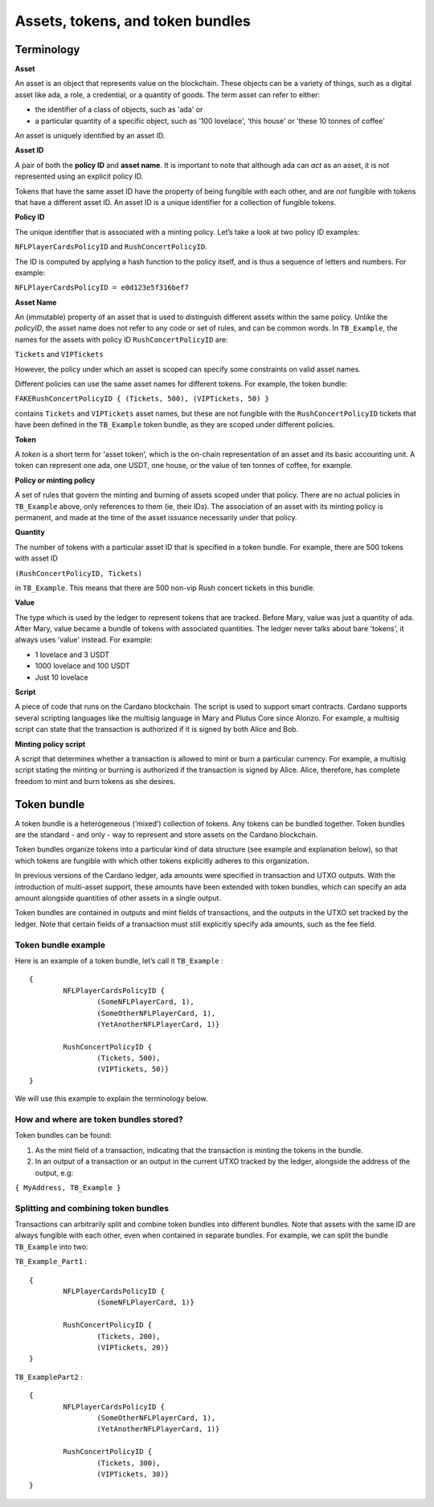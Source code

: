 Assets, tokens, and token bundles
=============

Terminology
####################

**Asset**

An asset is an object that represents value on the blockchain. These objects can be a variety of things, such as a digital asset like ada, a role, a credential, or a quantity of goods. The term asset can refer to either:

* the identifier of a class of objects, such as 'ada' or
* a particular quantity of a specific object, such as '100 lovelace', 'this house' or 'these 10 tonnes of coffee'

An asset is uniquely identified by an asset ID.

**Asset ID**

A pair of both the **policy ID** and **asset name**. It is important to note that although ada can *act* as an asset, it is not represented using an explicit policy ID. 

Tokens that have the same asset ID have the property of being fungible with each other, and are *not* fungible with tokens that have a different asset ID. An asset ID is a unique identifier for a collection of fungible tokens.

**Policy ID**

The unique identifier that is associated with a minting policy. Let’s take a look at two policy ID examples:

``NFLPlayerCardsPolicyID`` and ``RushConcertPolicyID``.

The ID is computed by applying a hash function to the policy itself, and is thus a sequence of letters and numbers. For example:

``NFLPlayerCardsPolicyID = e0d123e5f316bef7``

**Asset Name**

An (immutable) property of an asset that is used to distinguish different assets within the same policy. Unlike the *policyID*, the asset name does not refer to any code or set of rules, and can be common words. In ``TB_Example``, the names for the assets with policy ID ``RushConcertPolicyID`` are:

``Tickets`` and ``VIPTickets``

However, the policy under which an asset is scoped can specify some constraints on valid asset names. 

Different policies can use the same asset names for different tokens. For example, the token bundle:

``FAKERushConcertPolicyID { (Tickets, 500), (VIPTickets, 50) }``

contains ``Tickets`` and ``VIPTickets`` asset names, but these are not fungible with the ``RushConcertPolicyID`` tickets that have been defined in the ``TB_Example`` token bundle, as they are scoped under different policies.

**Token**

A *token* is a short term for 'asset token', which is the on-chain representation of an asset and its basic accounting unit. A token can represent one ada, one USDT, one house, or the value of ten tonnes of coffee, for example. 

**Policy or minting policy**

A set of rules that govern the minting and burning of assets scoped under that policy. There are no actual policies in ``TB_Example`` above, only references to them (ie, their IDs). The association of an asset with its minting policy is permanent, and made at the time of the asset issuance necessarily under that policy.

**Quantity**

The number of tokens with a particular asset ID that is specified in a token bundle. For example, there are 500 tokens with asset ID

``(RushConcertPolicyID, Tickets)``

in ``TB_Example``. This means that there are 500 non-vip Rush concert tickets in this bundle.

**Value**

The type which is used by the ledger to represent tokens that are tracked. Before Mary, value was just a quantity of ada. After Mary, value became a bundle of tokens with associated quantities. The ledger never talks about bare 'tokens', it always uses 'value' instead. For example:

* 1 lovelace and 3 USDT
* 1000 lovelace and 100 USDT
* Just 10 lovelace

**Script**

A piece of code that runs on the Cardano blockchain. The script is used to support smart contracts. Cardano supports several scripting languages like the multisig language in Mary and Plutus Core since Alonzo. For example, a multisig script can state that the transaction is authorized if it is signed by both Alice and Bob.

**Minting policy script**

A script that determines whether a transaction is allowed to mint or burn a particular currency. For example, a multisig script stating the minting or burning is authorized if the transaction is signed by Alice. Alice, therefore, has complete freedom to mint and burn tokens as she desires.


Token bundle
####################

A token bundle is a heterogeneous (‘mixed’) collection of tokens. Any tokens can be bundled together. Token bundles are the standard - and only - way to represent and store assets on the Cardano blockchain.

Token bundles organize tokens into a particular kind of data structure (see example and explanation below), so that which tokens are fungible with which other tokens explicitly adheres to this organization.

In previous versions of the Cardano ledger, ada amounts were specified in transaction and UTXO outputs. With the introduction of multi-asset support, these amounts have been extended with token bundles, which can specify an ada amount alongside quantities of other assets in a single output.

Token bundles are contained in outputs and mint fields of transactions, and the outputs in the UTXO set tracked by the ledger. Note that certain fields of a transaction must still explicitly specify ada amounts, such as the fee field.

Token bundle example
**********************

Here is an example of a token bundle, let’s call it ``TB_Example`` : ::

	{
		NFLPlayerCardsPolicyID {
			(SomeNFLPlayerCard, 1),
			(SomeOtherNFLPlayerCard, 1),
			(YetAnotherNFLPlayerCard, 1)}

		RushConcertPolicyID {
			(Tickets, 500),
			(VIPTickets, 50)}
	}

We will use this example to explain the terminology below.

How and where are token bundles stored?
********************************************

Token bundles can be found: 

1. As the mint field of a transaction, indicating that the transaction is minting the tokens in the bundle.
2. In an output of a transaction or an output in the current UTXO tracked by the ledger, alongside the address of the output, e.g:

``{ MyAddress, TB_Example }``

Splitting and combining token bundles
********************************************

Transactions can arbitrarily split and combine token bundles into different bundles. Note that assets with the same ID are always fungible with each other, even when contained in separate bundles. For example, we can split the bundle ``TB_Example`` into two:

``TB_Example_Part1`` : ::

	{
		NFLPlayerCardsPolicyID {
			(SomeNFLPlayerCard, 1)}

		RushConcertPolicyID {
			(Tickets, 200),
			(VIPTickets, 20)}
	}

``TB_ExamplePart2`` : ::

	{
		NFLPlayerCardsPolicyID {
			(SomeOtherNFLPlayerCard, 1),
			(YetAnotherNFLPlayerCard, 1)}

		RushConcertPolicyID {
			(Tickets, 300),
			(VIPTickets, 30)}
	}

